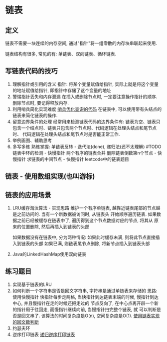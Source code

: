 * 链表
** 定义
链表不需要一块连续的内存空间, 通过"指针"将一组零散的内存块串联起来使用.

链表结构有很多, 常见的有: 单链表、双向链表、循环链表.

** 写链表代码的技巧
1. 理解指针或引用的含义
   指针: 将某个变量赋值给指针, 实际上就是将这个变量的地址赋值给指针, 即指针中存储了这个变量的地址
2. 警惕指针丢失和内存泄漏
   在插入或删除节点时, 一定要注意操作指针的顺序.
   删除节点时, 要记得释放内存.
3. 利用哨兵简化实现难度
   [[file:~/notes/clea/code/guard_use.c][哨兵优化查询的代码]]
   在链表中, 可以使用带有头结点的链表来简化链表的操作.
4. 留意边界条件的处理
   经常用来检测链表代码的边界条件有:
   链表为空、链表只包含一个结点时、链表只包含两个节点时、代码逻辑在处理头结点和尾节点时、
   代码逻辑在处理头结点和尾节点时是否能正常工作.
5. 举例画图、辅助思考
6. 多写多练
   熟练掌握:
   单链表反转 - 迭代法(done), 递归法(还不太理解) #TODO
   链表中环的检测 - 快慢指针
   两个有序的链表合并
   删除链表倒数第n个节点 - 快慢指针
   求链表的中间节点 - 快慢指针
   leetcode中的链表题目

** 链表 - 使用数组实现(也叫游标)

** 链表的应用场景
1. LRU缓存淘汰算法 - 实现思路
   维护一个有序单链表, 越靠近链表尾部的节点越是之前访问的. 当有一个新数据被访问时, 从链表头
   开始顺序遍历链表. 如果数据之前已经被缓存在链表中了, 遍历得到这个节点数据对应的节点, 将其从
   原来的位置删除, 然后再插入到链表的头部

   如果数据没有在链表中, 分为两种情况:
   如果此时缓存未满, 则将此节点直接插入到链表的头部
   如果已满, 则链表尾节点删除, 将新节点插入到链表头部

2. Java的LinkedHashMap使用双向链表

** 练习题目
1. 实现基于链表的LRU
2. 如何判断一个字符串是否是回文字符串, 字符串是通过单链表来存储的
   思路: 使用快慢指针
   快指针每步走两格, 当快指针到达链表末端的时候, 慢指针到达中心, 并且慢指针在走的时候还把走过的
   节点反向了, 在中心点再开辟一个新的指针用于往回走, 而慢指针继续向前, 当慢指针扫完整个链表, 就
   可以判断是否是回文串了. 该算法的时间复杂度是O(n), 空间复杂度是O(1).
   [[file:~/notes/clea/code/linklist_palindromic.c][使用链表实现的回文数判断]]
3. 约瑟夫环
4. 逆序打印链表
   [[file:~/notes/clea/code/linklist_reverseprint.c][递归逆序打印链表]]
